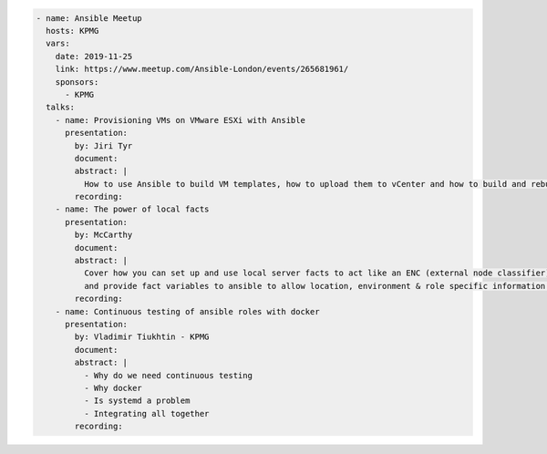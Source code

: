 .. code-block:: yaml

    - name: Ansible Meetup
      hosts: KPMG
      vars:
        date: 2019-11-25
        link: https://www.meetup.com/Ansible-London/events/265681961/
        sponsors:
          - KPMG
      talks:
        - name: Provisioning VMs on VMware ESXi with Ansible
          presentation:
            by: Jiri Tyr
            document:
            abstract: |
              How to use Ansible to build VM templates, how to upload them to vCenter and how to build and rebuild VMs from such template.
            recording:
        - name: The power of local facts
          presentation:
            by: McCarthy
            document:
            abstract: |
              Cover how you can set up and use local server facts to act like an ENC (external node classifier)
              and provide fact variables to ansible to allow location, environment & role specific information to customise our ansible runs.
            recording:
        - name: Continuous testing of ansible roles with docker
          presentation:
            by: Vladimir Tiukhtin - KPMG
            document:
            abstract: |
              - Why do we need continuous testing
              - Why docker
              - Is systemd a problem
              - Integrating all together
            recording:

